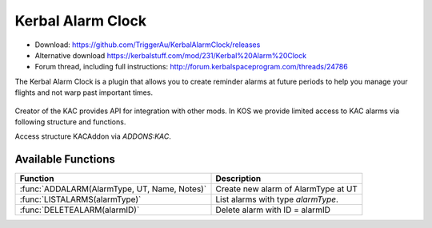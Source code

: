.. _KAC:

Kerbal Alarm Clock
==================

- Download: https://github.com/TriggerAu/KerbalAlarmClock/releases
- Alternative download https://kerbalstuff.com/mod/231/Kerbal%20Alarm%20Clock
- Forum thread, including full instructions: http://forum.kerbalspaceprogram.com/threads/24786

The Kerbal Alarm Clock is a plugin that allows you to create reminder alarms at future periods to help you manage your flights and not warp past important times.

.. figure:: http://triggerau.github.io/KerbalAlarmClock/images/KACForumPic.png

Creator of the KAC provides API for integration with other mods. In KOS we provide limited access to KAC alarms via following structure and functions.

Access structure KACAddon via `ADDONS:KAC`.

.. structure:: KACAddon

    ===================================== ========================= =============
     Suffix                                Type                      Description
    ===================================== ========================= =============
     :attr:`AVAILABLE`                     bool(readonly)            True if KAC is installed and KAC integration enabled.
     :meth:`ALARMS()`                      List                      List all alarms
    ===================================== ========================= =============



.. attribute:: KACAddon:AVAILABLE

    :type: bool
    :access: Get only

    True if KAC is installed and KAC integration enabled.
    Example of use::

        if ADDONS:KAC:AVAILABLE
        {
            //some KAC dependent code
        }

.. method:: KACAddon:ALARMS()

    :return: List of :struct:`KACAlarm` objects

    List **all** the alarms set up in Kerbal Alarm Clock. Example of use::

        for i in ADDONS:KAC:ALARMS
        {
        	print i:NAME + " - " + i:REMAINING + " - " + i:TYPE+ " - " + i:ACTION.
        }



.. structure:: KACAlarm

    ===================================== ========================= =============
     Suffix                                Type                      Description
    ===================================== ========================= =============
     :attr:`ID`                            string (readonly)         Unique identifier
     :attr:`NAME`                          string                    Name of the alarm
     :attr:`ACTION`                        string                    What should the Alarm Clock do when the alarm fires
     :attr:`TYPE`                          string (readonly)         What type of Alarm is this - affects icon displayed and some calc options
     :attr:`NOTES`                         string                    Long description of the alarm (optional)
     :attr:`REMAINING`                     scalar (s)                Time remaining until alarm is triggered
     :attr:`REPEAT`                        bool                      Should the alarm be repeated once it fires
     :attr:`REPEATPERIOD`                  scalar (s)                How long after the alarm fires should the next alarm be set up
     :attr:`ORIGINBODY`                    string                    Name of the body the vessel is departing from
     :attr:`TARGETBODY`                    string                    Name of the body the vessel is arriving at
    ===================================== ========================= =============

.. attribute:: KACAlarm:ID

    :type: string
    :access: Get only

    Unique identifier of the alarm.

.. attribute:: KACAlarm:NAME

    :type: string
    :access: Get/Set

    Name of the alarm. Displayed in main KAC window.

.. attribute:: KACAlarm:ACTION

    :type: string
    :access: Get/Set

    Should be one of the following

      * `MessageOnly` - Message Only-No Affect on warp
      * `KillWarpOnly` - Kill Warp Only-No Message
      * `KillWarp` - Kill Warp and Message
      * `PauseGame` - Pause Game and Message

    If set incorrectly will log a warning in Debug log and revert to previous or default value.

.. attribute:: KACAlarm:TYPE

    :type: string
    :access: Get only

    Can only be set at Alarm creation.
    Could be one of the following as per API

    	* Raw (default)
        * Maneuver
        * ManeuverAuto
        * Apoapsis
        * Periapsis
        * AscendingNode
        * DescendingNode
        * LaunchRendevous
        * Closest
        * SOIChange
        * SOIChangeAuto
        * Transfer
        * TransferModelled
        * Distance
        * Crew
        * EarthTime

    **Warning**: Unless you are 100% certain you know what you're doing, create only "Raw" AlarmTypes to avoid unnecessary complications.

.. attribute:: KACAlarm:NOTES

    :type: string
    :access: Get/Set

    Long description of the alarm. Can be seen when alarm pops or by double-clicking alarm in UI.

    **Warning**: This field may be reserved in the future version of KAC-KOS integration for automated script execution upon triggering of the alarm.

.. attribute:: KACAlarm:REMAINING

    :type: double
    :access: Get only

    Time remaining until alarm is triggered.

.. attribute:: KACAlarm:REPEAT

	:type: bool
	:access: Get/Set

	Should the alarm be repeated once it fires.

.. attribute:: KACAlarm:REPEATPERIOD

	:type: double
	:access: Get/Set

	How long after the alarm fires should the next alarm be set up.

.. attribute:: KACAlarm:ORIGINBODY

    :type: string
    :access: Get/Set

    Name of the body the vessel is departing from.

.. attribute:: KACAlarm:TARGETBODY

    :type: string
    :access: Get/Set

    Name of the body the vessel is arriving to.



Available Functions
-------------------

============================================= ===================================================
 Function                                      Description
============================================= ===================================================
 :func:`ADDALARM(AlarmType, UT, Name, Notes)`  Create new alarm of AlarmType at UT
 :func:`LISTALARMS(alarmType)`                 List alarms with type `alarmType`.
 :func:`DELETEALARM(alarmID)`                  Delete alarm with ID = alarmID
============================================= ===================================================

.. function:: ADDALARM(AlarmType, UT, Name, Notes)

    Creates alarm of type `KACAlarm:ALARMTYPE` at `UT` with `Name` and `Notes` attributes set. Attaches alarm to current :ref:`CPU Vessel <cpu vessel>`.  Returns :struct:`KACAlarm` object if creation was successful and empty string otherwise::

        set na to addAlarm("Raw",time:seconds+300, "Test", "Notes").
        print na:NAME. //prints 'Test'
        set na:NOTES to "New Description".
        print na:NOTES. //prints 'New Description'

.. function:: LISTALARMS(alarmType)

    If `alarmType` equals "All", returns :struct:`List` of *all* :struct:`KACAlarm` objects attached to current vessel or have no vessel attached.
    Otherwise returns :struct:`List` of all :struct:`KACAlarm` objects with `KACAlarm:TYPE` equeal to `alarmType` and attached to current vessel or have no vessel attached.::

        set al to listAlarms("All").
        for i in al
        {
            print i:ID + " - " + i:name.
        }

.. function:: DELETEALARM(alarmID)

    Deletes alarm with ID equal to alarmID. Returns True if successful, false otherwise::

        set na to addAlarm("Raw",time:seconds+300, "Test", "Notes").
        if (DELETEALARM(na:ID))
        {
            print "Alarm Deleted".
        }
